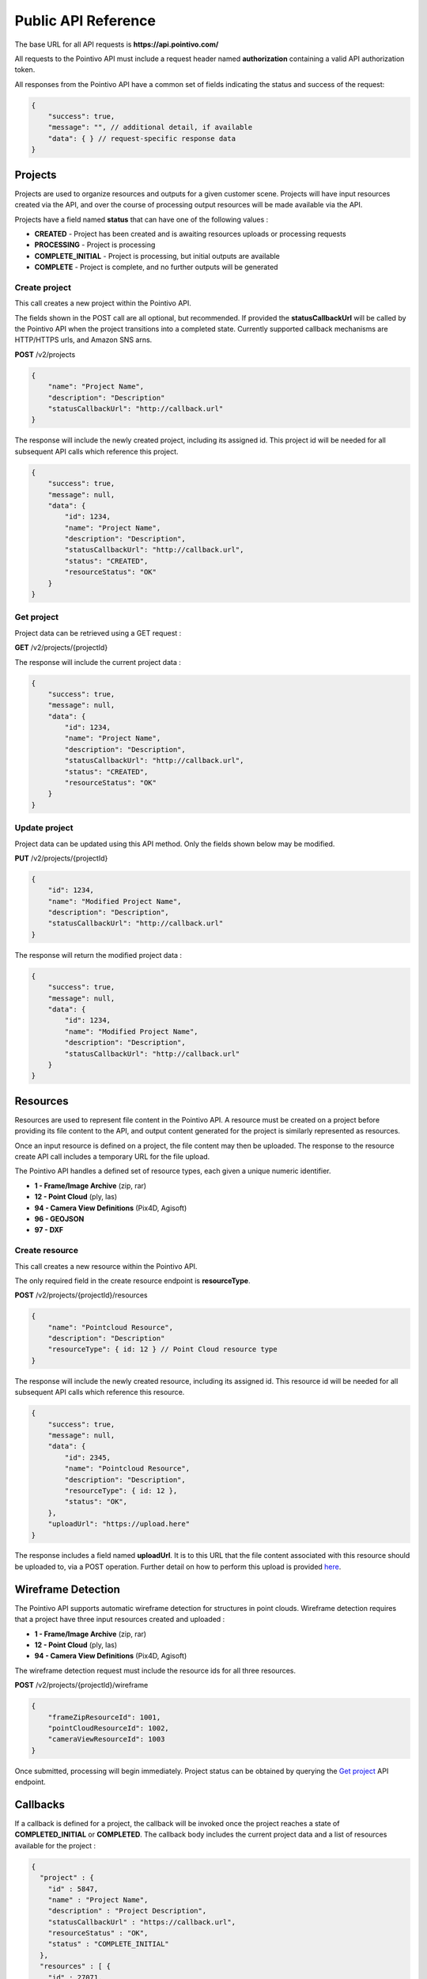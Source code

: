 


Public API Reference
========================================

The base URL for all API requests is **https://api.pointivo.com/**

All requests to the Pointivo API must include a request header named **authorization** containing a valid API authorization token.

All responses from the Pointivo API have a common set of fields indicating the status and success of the request:

.. code-block:: javascript

    {
        "success": true,
        "message": "", // additional detail, if available
        "data": { } // request-specific response data
    }



=================
Projects
=================

Projects are used to organize resources and outputs for a given customer scene.   Projects will have input resources created via the API, and over the course of processing output resources will be made available via the API.

Projects have a field named **status** that can have one of the following values :

* **CREATED** - Project has been created and is awaiting resources uploads or processing requests
* **PROCESSING** - Project is processing
* **COMPLETE_INITIAL** - Project is processing, but initial outputs are available
* **COMPLETE** - Project is complete, and no further outputs will be generated


--------------
Create project
--------------

This call creates a new project within the Pointivo API.

The fields shown in the POST call are all optional, but recommended.   If provided the **statusCallbackUrl** will be called by the Pointivo API when the project transitions into a completed state.   Currently supported callback mechanisms are HTTP/HTTPS urls, and Amazon SNS arns.

**POST** /v2/projects

.. code-block:: javascript

    {
        "name": "Project Name",
        "description": "Description"
        "statusCallbackUrl": "http://callback.url"
    }

The response will include the newly created project, including its assigned id.  This project id will be needed for all subsequent API calls which reference this project.

.. code-block:: javascript

    {
        "success": true,
        "message": null,
        "data": {
            "id": 1234,
            "name": "Project Name",
            "description": "Description",
            "statusCallbackUrl": "http://callback.url",
            "status": "CREATED",
            "resourceStatus": "OK"
        }
    }

.. _getprojectlabel:

--------------
Get project
--------------

Project data can be retrieved using a GET request :

**GET** /v2/projects/{projectId}

The response will include the current project data :

.. code-block:: javascript

    {
        "success": true,
        "message": null,
        "data": {
            "id": 1234,
            "name": "Project Name",
            "description": "Description",
            "statusCallbackUrl": "http://callback.url",
            "status": "CREATED",
            "resourceStatus": "OK"
        }
    }


--------------
Update project
--------------

Project data can be updated using this API method.    Only the fields shown below may be modified.

**PUT** /v2/projects/{projectId}

.. code-block:: javascript

    {
        "id": 1234,
        "name": "Modified Project Name",
        "description": "Description",
        "statusCallbackUrl": "http://callback.url"
    }

The response will return the modified project data :

.. code-block:: javascript

    {
        "success": true,
        "message": null,
        "data": {
            "id": 1234,
            "name": "Modified Project Name",
            "description": "Description",
            "statusCallbackUrl": "http://callback.url"
        }
    }




=================
Resources
=================

Resources are used to represent file content in the Pointivo API.    A resource must be created on a project before providing its file content to the API, and output content generated for the project is similarly represented as resources.

Once an input resource is defined on a project, the file content may then be uploaded.    The response to the resource create API call includes a temporary URL for the file upload.

The Pointivo API handles a defined set of resource types, each given a unique numeric identifier.

* **1  - Frame/Image Archive** (zip, rar)
* **12 - Point Cloud** (ply, las)
* **94 - Camera View Definitions** (Pix4D, Agisoft)
* **96 - GEOJSON**
* **97 - DXF**


-----------------
Create resource
-----------------

This call creates a new resource within the Pointivo API.

The only required field in the create resource endpoint is **resourceType**.

**POST** /v2/projects/{projectId}/resources

.. code-block:: javascript

    {
        "name": "Pointcloud Resource",
        "description": "Description"
        "resourceType": { id: 12 } // Point Cloud resource type
    }

The response will include the newly created resource, including its assigned id.  This resource id will be needed for all subsequent API calls which reference this resource.

.. code-block:: javascript

    {
        "success": true,
        "message": null,
        "data": {
            "id": 2345,
            "name": "Pointcloud Resource",
            "description": "Description",
            "resourceType": { id: 12 },
            "status": "OK",
        },
        "uploadUrl": "https://upload.here"
    }

The response includes a field named **uploadUrl**.   It is to this URL that the file content associated with this resource should be uploaded to, via a POST operation.  Further detail on how to perform this upload is provided `here <http://docs.aws.amazon.com/AmazonS3/latest/dev/PresignedUrlUploadObject.html>`_.


===================
Wireframe Detection
===================

The Pointivo API supports automatic wireframe detection for structures in point clouds.   Wireframe detection requires that a project have three input resources created and uploaded :

* **1 - Frame/Image Archive** (zip, rar)
* **12 - Point Cloud** (ply, las)
* **94 - Camera View Definitions** (Pix4D, Agisoft)


The wireframe detection request must include the resource ids for all three resources.

**POST** /v2/projects/{projectId}/wireframe

.. code-block:: javascript

    {
        "frameZipResourceId": 1001,
        "pointCloudResourceId": 1002,
        "cameraViewResourceId": 1003
    }

Once submitted, processing will begin immediately.   Project status can be obtained by querying the `Get project`_ API endpoint.




=================
Callbacks
=================

If a callback is defined for a project, the callback will be invoked once the project reaches a state of **COMPLETED_INITIAL** or **COMPLETED**.   The callback body includes the current project data and a list of resources available for the project :

.. code-block:: javascript

    {
      "project" : {
        "id" : 5847,
        "name" : "Project Name",
        "description" : "Project Description",
        "statusCallbackUrl" : "https://callback.url",
        "resourceStatus" : "OK",
        "status" : "COMPLETE_INITIAL"
      },
      "resources" : [ {
        "id" : 27071,
        "name" : "GEOJSON",
        "description" : "",
        "size" : 32438,
        "resourceType" : {
          "id" : 96,
          "name" : "GEOJSON"
        },
        "downloadUrl" : "https://resource.download.url",
        "status" : "OK"
      } ]
    }
